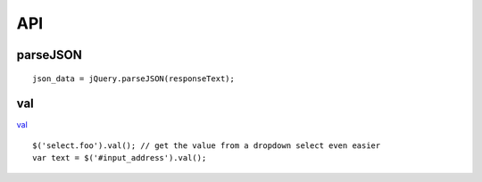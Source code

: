 API
***

parseJSON
=========

::

  json_data = jQuery.parseJSON(responseText);

val
===

val_

.. code-block:: javascript

::

  $('select.foo').val(); // get the value from a dropdown select even easier
  var text = $('#input_address').val();


.. _val: http://api.jquery.com/val/
